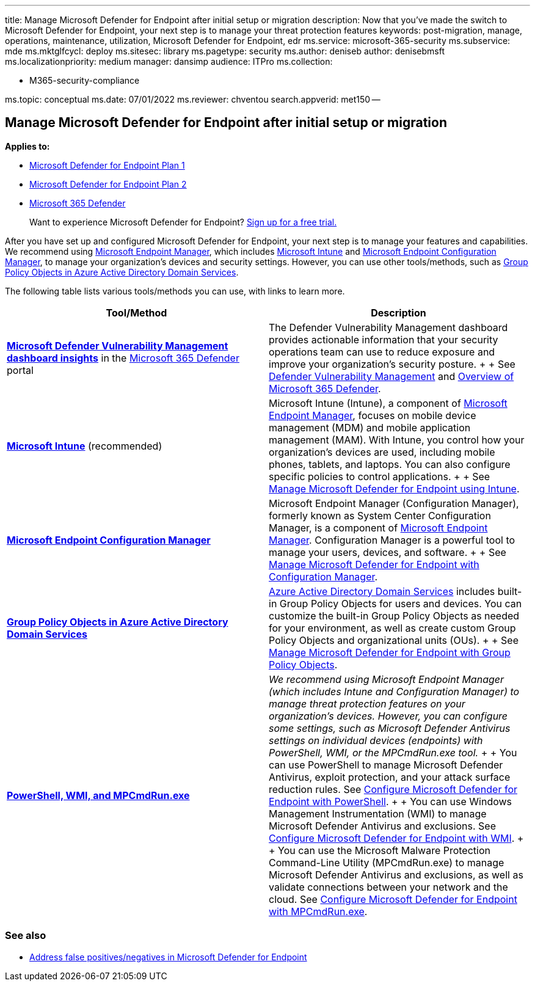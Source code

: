 '''

title: Manage Microsoft Defender for Endpoint after initial setup or migration description: Now that you've made the switch to Microsoft Defender for Endpoint, your next step is to manage your threat protection features keywords: post-migration, manage, operations, maintenance, utilization, Microsoft Defender for Endpoint, edr ms.service: microsoft-365-security ms.subservice: mde ms.mktglfcycl: deploy ms.sitesec: library ms.pagetype: security ms.author: deniseb author: denisebmsft ms.localizationpriority: medium manager: dansimp audience: ITPro ms.collection:

* M365-security-compliance

ms.topic: conceptual ms.date: 07/01/2022 ms.reviewer: chventou search.appverid: met150 --

== Manage Microsoft Defender for Endpoint after initial setup or migration

*Applies to:*

* https://go.microsoft.com/fwlink/?linkid=2154037[Microsoft Defender for Endpoint Plan 1]
* https://go.microsoft.com/fwlink/?linkid=2154037[Microsoft Defender for Endpoint Plan 2]
* https://go.microsoft.com/fwlink/?linkid=2118804[Microsoft 365 Defender]

____
Want to experience Microsoft Defender for Endpoint?
https://signup.microsoft.com/create-account/signup?products=7f379fee-c4f9-4278-b0a1-e4c8c2fcdf7e&ru=https://aka.ms/MDEp2OpenTrial?ocid=docs-wdatp-exposedapis-abovefoldlink[Sign up for a free trial.]
____

After you have set up and configured Microsoft Defender for Endpoint, your next step is to manage your features and capabilities.
We recommend using link:/mem/endpoint-manager-overview[Microsoft Endpoint Manager], which includes link:/mem/intune/fundamentals/what-is-intune[Microsoft Intune] and link:/mem/configmgr/core/understand/introduction[Microsoft Endpoint Configuration Manager], to manage your organization's devices and security settings.
However, you can use other tools/methods, such as link:/azure/active-directory-domain-services/manage-group-policy[Group Policy Objects in Azure Active Directory Domain Services].

The following table lists various tools/methods you can use, with links to learn more.

|===
| Tool/Method | Description

| *link:/windows/security/threat-protection/microsoft-defender-atp/tvm-dashboard-insights[Microsoft Defender Vulnerability Management dashboard insights]* in the https://security.microsoft.com/[Microsoft 365 Defender] portal
| The Defender Vulnerability Management dashboard provides actionable information that your security operations team can use to reduce exposure and improve your organization's security posture.
+  + See link:/microsoft-365/security/defender-endpoint/next-gen-threat-and-vuln-mgt[Defender Vulnerability Management] and link:/microsoft-365/security/defender-endpoint/use[Overview of Microsoft 365 Defender].

| *link:/mem/intune/fundamentals/what-is-intune[Microsoft Intune]*  (recommended)
| Microsoft Intune (Intune), a component of link:/mem/endpoint-manager-overview[Microsoft Endpoint Manager], focuses on mobile device management (MDM) and mobile application management (MAM).
With Intune, you control how your organization's devices are used, including mobile phones, tablets, and laptops.
You can also configure specific policies to control applications.
+  + See xref:manage-mde-post-migration-intune.adoc[Manage Microsoft Defender for Endpoint using Intune].

| *link:/mem/configmgr/core/understand/introduction[Microsoft Endpoint Configuration Manager]*
| Microsoft Endpoint Manager (Configuration Manager), formerly known as System Center Configuration Manager, is a component of link:/mem/endpoint-manager-overview[Microsoft Endpoint Manager].
Configuration Manager is a powerful tool to manage your users, devices, and software.
+  + See xref:manage-mde-post-migration-configuration-manager.adoc[Manage Microsoft Defender for Endpoint with Configuration Manager].

| *link:/azure/active-directory-domain-services/manage-group-policy[Group Policy Objects in Azure Active Directory Domain Services]*
| link:/azure/active-directory-domain-services/overview[Azure Active Directory Domain Services] includes built-in Group Policy Objects for users and devices.
You can customize the built-in Group Policy Objects as needed for your environment, as well as create custom Group Policy Objects and organizational units (OUs).
+  + See xref:manage-mde-post-migration-group-policy-objects.adoc[Manage Microsoft Defender for Endpoint with Group Policy Objects].

| *xref:manage-mde-post-migration-other-tools.adoc[PowerShell, WMI, and MPCmdRun.exe]*
| _We recommend using Microsoft Endpoint Manager (which includes Intune and Configuration Manager) to manage threat protection features on your organization's devices.
However, you can configure some settings, such as Microsoft Defender Antivirus settings on individual devices (endpoints) with PowerShell, WMI, or the MPCmdRun.exe tool._ +  + You can use PowerShell to manage Microsoft Defender Antivirus, exploit protection, and your attack surface reduction rules.
See link:manage-mde-post-migration-other-tools.md#configure-microsoft-defender-for-endpoint-with-powershell[Configure Microsoft Defender for Endpoint with PowerShell].
+  + You can use Windows Management Instrumentation (WMI) to manage Microsoft Defender Antivirus and exclusions.
See link:manage-mde-post-migration-other-tools.md#configure-microsoft-defender-for-endpoint-with-windows-management-instrumentation-wmi[Configure Microsoft Defender for Endpoint with WMI].
+  + You can use the Microsoft Malware Protection Command-Line Utility (MPCmdRun.exe) to manage Microsoft Defender Antivirus and exclusions, as well as validate connections between your network and the cloud.
See link:manage-mde-post-migration-other-tools.md#configure-microsoft-defender-for-endpoint-with-microsoft-malware-protection-command-line-utility-mpcmdrunexe[Configure Microsoft Defender for Endpoint with MPCmdRun.exe].
|===

=== See also

* xref:defender-endpoint-false-positives-negatives.adoc[Address false positives/negatives in Microsoft Defender for Endpoint]

